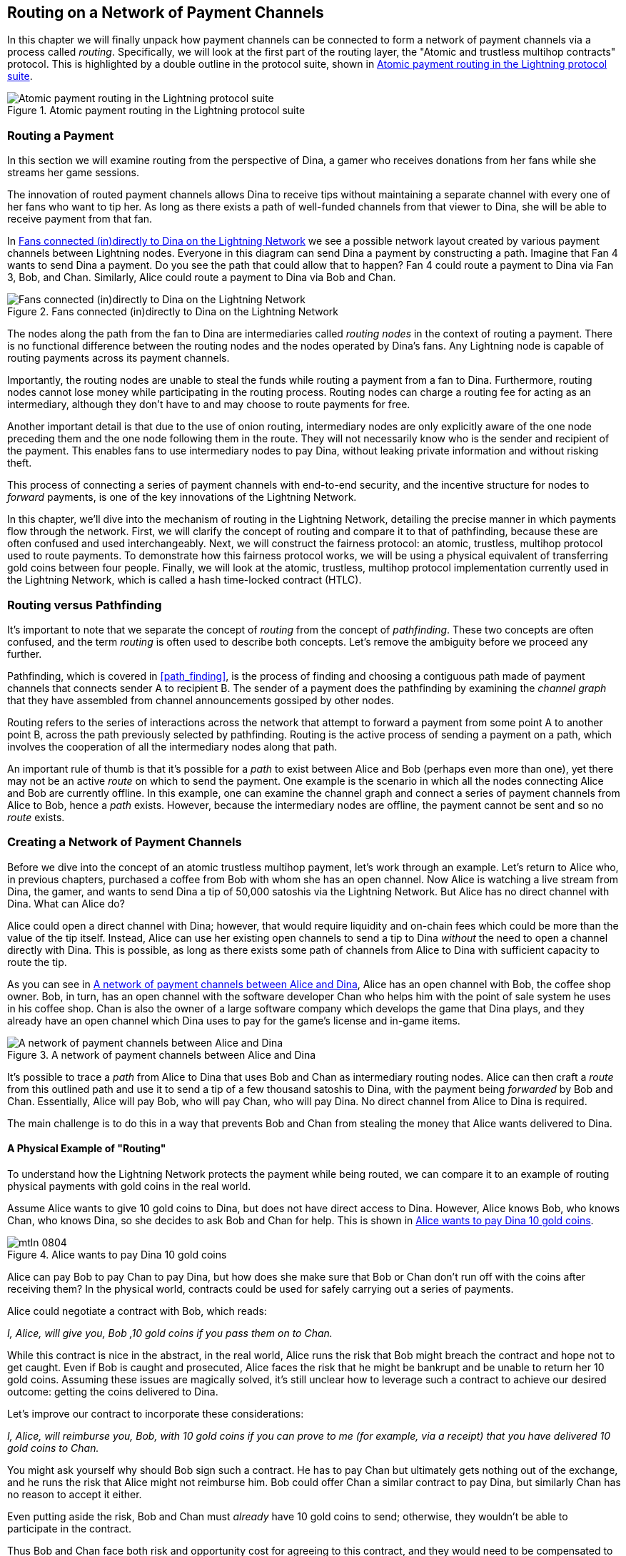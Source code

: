 [[routing]]
== Routing on a Network of Payment Channels

((("routing", id="ix_08_routing_htlcs-asciidoc0", range="startofrange")))In this chapter we will finally unpack how payment channels can be connected to form a network of payment channels via a process called _routing_. Specifically, we will look at the first part of the routing layer, the "Atomic and trustless multihop contracts" protocol. This is highlighted by a double outline in the protocol suite, shown in <<LN_protocol_routing_highlight>>.

[[LN_protocol_routing_highlight]]
.Atomic payment routing in the Lightning protocol suite
image::images/mtln_0801.png["Atomic payment routing in the Lightning protocol suite"]

=== Routing a Payment

((("routing","routing a payment")))In this section we will examine routing from the perspective of Dina, a gamer who receives donations from her fans while she streams her game sessions.

The innovation of routed payment channels allows Dina to receive tips without maintaining a separate channel with every one of her fans who want to tip her.
As long as there exists a path of well-funded channels from that viewer to Dina, she will be able to receive payment from that fan.

In <<dina_routing_diagram>> we see a possible network layout created by various payment channels between Lightning nodes. Everyone in this diagram can send Dina a payment by constructing a path. Imagine that Fan 4 wants to send Dina a payment. Do you see the path that could allow that to happen? Fan 4 could route a payment to Dina via Fan 3, Bob, and Chan. Similarly, Alice could route a payment to Dina via Bob and Chan.

[[dina_routing_diagram]]
.Fans connected (in)directly to Dina on the Lightning Network
image::images/mtln_0802.png["Fans connected (in)directly to Dina on the Lightning Network"]

((("routing nodes")))The nodes along the path from the fan to Dina are intermediaries called _routing nodes_ in the context of routing a payment. There is no functional difference between the routing nodes and the nodes operated by Dina's fans. Any Lightning node is capable of routing payments across its payment channels.

Importantly, the routing nodes are unable to steal the funds while routing a payment from a fan to Dina.
Furthermore, routing nodes cannot lose money while participating in the routing process.
Routing nodes can charge a routing fee for acting as an intermediary, although they don't have to and may choose to route payments for free.

Another important detail is that due to the use of onion routing, intermediary nodes are only explicitly aware of the one node preceding them and the one node following them in the route.
They will not necessarily know who is the sender and recipient of the payment.
This enables fans to use intermediary nodes to pay Dina, without leaking private information and without risking theft.

This process of connecting a series of payment channels with end-to-end security, and the incentive structure for nodes to _forward_ payments, is one of the key innovations of the Lightning Network.

In this chapter, we'll dive into the mechanism of routing in the Lightning Network, detailing the precise manner in which payments flow through the network. First, we will clarify the concept of routing and compare it to that of pathfinding, because these are often confused and used interchangeably. Next, we will construct the fairness protocol: an atomic, trustless, multihop protocol used to route payments. To demonstrate how this fairness protocol works, we will be using a physical equivalent of transferring gold coins between four people. Finally, we will look at the atomic, trustless, multihop protocol implementation currently used in the Lightning Network, which is called a hash time-locked contract (HTLC).

=== Routing versus Pathfinding

((("pathfinding","routing versus")))((("routing","pathfinding versus")))It's important to note that we separate the concept of _routing_ from the concept of _pathfinding_. These two concepts are often confused, and the term _routing_ is often used to describe both concepts. Let's remove the ambiguity before we proceed any further.

Pathfinding, which is covered in <<path_finding>>, is the process of finding and choosing a contiguous path made of payment channels that connects sender A to recipient B. The sender of a payment does the pathfinding by examining the _channel graph_ that they have assembled from channel announcements gossiped by other nodes.

Routing refers to the series of interactions across the network that attempt to forward a payment from some point A to another point B, across the path previously selected by pathfinding. Routing is the active process of sending a payment on a path, which involves the cooperation of all the intermediary nodes along that path.

An important rule of thumb is that it's possible for a _path_ to exist between Alice and Bob (perhaps even more than one), yet there may not be an active _route_ on which to send the payment. One example is the scenario in which all the nodes connecting Alice and Bob are currently offline. In this example, one can examine the channel graph and connect a series of payment channels from Alice to Bob, hence a _path_ exists. However, because the intermediary nodes are offline, the payment cannot be sent and so no _route_ exists.

=== Creating a Network of Payment Channels

((("routing","creating a network of payment channels")))Before we dive into the concept of an atomic trustless multihop payment, let's work through an example.
Let's return to Alice who, in previous chapters, purchased a coffee from Bob with whom she has an open channel.
Now Alice is watching a live stream from Dina, the gamer, and wants to send Dina a tip of 50,000 satoshis via the Lightning Network. But Alice has no direct channel with Dina. What can Alice do?

Alice could open a direct channel with Dina; however, that would require liquidity and on-chain fees which could be more than the value of the tip itself. Instead, Alice can use her existing open channels to send a tip to Dina _without_ the need to open a channel directly with Dina. This is possible, as long as there exists some path of channels from Alice to Dina with sufficient capacity to route the tip.

As you can see in <<routing_network>>, Alice has an open channel with Bob, the coffee shop owner. Bob, in turn, has an open channel with the software developer Chan who helps him with the point of sale system he uses in his coffee shop. Chan is also the owner of a large software company which develops the game that Dina plays, and they already have an open channel which Dina uses to pay for the game's license and in-game items.

[[routing_network]]
.A network of payment channels between Alice and Dina
image::images/mtln_0803.png["A network of payment channels between Alice and Dina"]

It's possible to trace a _path_ from Alice to Dina that uses Bob and Chan as intermediary routing nodes.
Alice can then craft a _route_ from this outlined path and use it to send a tip of a few thousand satoshis to Dina, with the payment being _forwarded_ by Bob and Chan.
Essentially, Alice will pay Bob, who will pay Chan, who will pay Dina. No direct channel from Alice to Dina is required.

The main challenge is to do this in a way that prevents Bob and Chan from stealing the money that Alice wants delivered to Dina.

==== A Physical Example of "Routing"

((("routing","real-world physical example", id="ix_08_routing_htlcs-asciidoc1", range="startofrange")))To understand how the Lightning Network protects the payment while being routed, we can compare it to an example of routing physical payments with gold coins in the real world.

Assume Alice wants to give 10 gold coins to Dina, but does not have direct access to Dina. However, Alice knows Bob, who knows Chan, who knows Dina, so she decides to ask Bob and Chan for help. This is shown in <<alice_dina_routing_1>>.

[[alice_dina_routing_1]]
.Alice wants to pay Dina 10 gold coins
image::images/mtln_0804.png[]

Alice can pay Bob to pay Chan to pay Dina, but how does she make sure that Bob or Chan don't run off with the coins after receiving them?
In the physical world, contracts could be used for safely carrying out a series of payments.

Alice could negotiate a contract with Bob, which reads:

_I, Alice, will give you, Bob ,10 gold coins if you pass them on to Chan._

While this contract is nice in the abstract, in the real world, Alice runs the risk that Bob might breach the contract and hope not to get caught.
Even if Bob is caught and prosecuted, Alice faces the risk that he might be bankrupt and be unable to return her 10 gold coins.
Assuming these issues are magically solved, it's still unclear how to leverage such a contract to achieve our desired outcome: getting the coins delivered to Dina.

Let's improve our contract to incorporate these considerations:

_I, Alice, will reimburse you, Bob, with 10 gold coins if you can prove to me (for example, via a receipt) that you have delivered 10 gold coins to Chan._

You might ask yourself why should Bob sign such a contract.
He has to pay Chan but ultimately gets nothing out of the exchange, and he runs the risk that Alice might not reimburse him. Bob could offer Chan a similar contract to pay Dina, but similarly Chan has no reason to accept it either.

Even putting aside the risk, Bob and Chan must _already_ have 10 gold coins to send; otherwise, they wouldn't be able to participate in the contract.

Thus Bob and Chan face both risk and opportunity cost for agreeing to this contract, and they would need to be compensated to accept it.

Alice can then make this attractive to both Bob and Chan by offering them fees of one gold coin each, if they transmit her payment to Dina.

The contract would then read:

_I, Alice, will reimburse you, Bob, with 12 gold coins if you can prove to me (for example, via a receipt) that you have delivered 11 gold coins to Chan._

Alice now promises Bob 12 gold coins. There are 10 to be delivered to Dina and 2 for the fees. She promises 12 to Bob if he can prove that he has forwarded 11 to Chan.
The difference of one gold coin is the fee that Bob will earn for helping out with this particular payment. In <<alice_dina_routing_2>> we see how this arrangement would get 10 gold coins to Dina via Bob and Chan.

[[alice_dina_routing_2]]
.Alice pays Bob, Bob pays Chan, Chan pays Dina
image::images/mtln_0805.png[]

Because there is still the issue of trust and the risk that either Alice or Bob won't honor the contract, all parties decide to use an escrow service.
At the start of the exchange, Alice could "lock up" these 12 gold coins in escrow that will only be paid to Bob once he proves that he's paid 11 gold coins to Chan.

This escrow service is an idealized one, which does not introduce other risks (e.g., counterparty risk). Later we will see how we can replace the escrow with a Bitcoin smart contract. Let's assume for now that everyone trusts this escrow service.

In the Lightning Network, the receipt (proof of payment) could take the form of a secret that only Dina knows.
In practice, this secret would be a random number that is large enough to prevent others from guessing it (typically a _very, very_ large number, encoded using 256 bits!).

Dina generates this secret value +R+ from a random number generator.

The secret could then be committed to the contract by including the SHA-256 hash of the secret in the contract itself, as follows:

++++
<ul class="simplelist">
<li><em>H</em> = SHA-256(<em>R</em>)</li>
</ul>
++++

((("payment hash")))((("payment secret (preimage)")))((("preimage (payment secret)")))We call this hash of the payment's secret the _payment hash_.
The secret that "unlocks" the payment is called the _payment secret_.

For now, we keep things simple and assume that Dina's secret is simply the text line: `Dinas secret`. This secret message is called the _payment secret_ or _payment preimage_.

To "commit" to this secret, Dina computes the SHA-256 hash, which when encoded in hexadecimal, can be displayed as follows: `0575965b3b44be51e8057d551c4016d83cb1fba9ea8d6e986447ba33fe69f6b3`.

To facilitate Alice's payment, Dina will create the payment secret and the payment hash, and send the payment hash to Alice. In <<alice_dina_routing_3>> we see that Dina sends the payment hash to Alice via some external channel (dashed line), such as an email or text message.

[[alice_dina_routing_3]]
.Dina sends the hashed secret to Alice
image::images/mtln_0806.png["Dina sends the hashed secret to Alice"]

Alice doesn't know the secret, but she can rewrite her contract to use the hash of the secret as a proof of payment:

_I, Alice, will reimburse you, Bob, with 12 gold coins if you can show me a valid message that hashes to:`057596...`.
You can acquire this message by setting up a similar contract with Chan who has to set up a similar contract with Dina.
To assure you that you will be reimbursed, I will provide the 12 gold coins to a trusted escrow before you set up your next contract._

This new contract now protects Alice from Bob not forwarding to Chan, protects Bob from not being reimbursed by Alice, and ensures that there will be proof that Dina was ultimately paid via the hash of Dina's secret.

After Bob and Alice agree to the contract, and Bob receives the message from the escrow that Alice has deposited the 12 gold coins, Bob can now negotiate a similar contract with Chan.

Note that since Bob is taking a service fee of 1 coin, he will only forward 11 gold coins to Chan once Chan shows proof that he has paid Dina.
Similarly, Chan will also demand a fee and will expect to receive 11 gold coins once he has proved that he has paid Dina the promised 10 gold coins.

Bob's contract with Chan will read:

_I, Bob, will reimburse you, Chan, with 11 gold coins if you can show me a valid message that hashes to:`057596...`.
You can acquire this message by setting up a similar contract with Dina.
To assure you that you will be reimbursed, I will provide the 11 gold coins to a trusted escrow before you set up your next contract._

Once Chan gets the message from the escrow that Bob has deposited the 11 gold coins, Chan sets up a similar contract with Dina:

_I, Chan, will reimburse you, Dina, with 10 gold coins if you can show me a valid message that hashes to:`057596...`.
To assure you that you will be reimbursed after revealing the secret, I will provide the 10 gold coins to a trusted escrow._

Everything is now in place.
Alice has a contract with Bob and has placed 12 gold coins in escrow.
Bob has a contract with Chan and has placed 11 gold coins in escrow.
Chan has a contract with Dina and has placed 10 gold coins in escrow.
It is now up to Dina to reveal the secret, which is the preimage to the hash she has established as proof of payment.

Dina now sends +Dinas secret+ to Chan.

Chan checks that +Dinas secret+ hashes to +057596...+. Chan now has proof of payment and so instructs the escrow service to release the 10 gold coins to Dina.

Chan now provides the secret to Bob. Bob checks it and instructs the escrow service to release the 11 gold coins to Chan.

Bob now provides the secret to Alice.
Alice checks it and instructs the escrow to release 12 gold coins to Bob.

All the contracts are now settled.
Alice has paid a total of 12 gold coins, 1 of which was received by Bob, 1 of which was received by Chan, and 10 of which were received by Dina.
With a chain of contracts like this in place, Bob and Chan could not run away with the money because they deposited it in escrow first.

However, one issue still remains.
If Dina refused to release her secret preimage, then Chan, Bob, and Alice would all have their coins stuck in escrow but wouldn't be reimbursed.
And similarly if anyone else along the chain failed to pass on the secret, the same thing would happen.
So while no one can steal money from Alice, everyone would still have their money stuck in escrow permanently.

Luckily, this can be resolved by adding a deadline to the contract.

We could amend the contract so that if it is not fulfilled by a certain deadline, then the contract expires and the escrow service returns the money to the person who made the original deposit.
We call this deadline a _timelock_.

The deposit is locked with the escrow service for a certain amount of time and is eventually released even if no proof of payment was provided.

To factor this in, the contract between Alice and Bob is once again amended with a new clause:

_Bob has 24 hours to show the secret after the contract was signed.
If Bob does not provide the secret by this time, Alice's deposit will be refunded by the escrow service and the contract becomes invalid._

Bob, of course, now has to make sure he receives the proof of payment within 24 hours.
Even if he successfully pays Chan, if he receives the proof of payment later than 24 hours, he will not be reimbursed. To remove that risk, Bob must give Chan an even shorter deadline.

In turn, Bob will alter his contract with Chan as follows:

_Chan has 22 hours to show the secret after the contract was signed.
If he does not provide the secret by this time, Bob's deposit will be refunded by the escrow service and the contract becomes invalid._

As you might have guessed, Chan will also alter his contract with Dina:

_Dina has 20 hours to show the secret after the contract was signed.
If she does not provide the secret by this time, Chan's deposit will be refunded by the escrow service and the contract becomes invalid._

With such a chain of contracts we can ensure that, after 24 hours, the payment will successfully go from Alice to Bob to Chan to Dina, or it will fail and everyone will be refunded.
Either the contract fails or succeeds, there's no middle ground.

In the context of the Lightning Network, we call this "all or nothing" property _atomicity_.

As long as the escrow is trustworthy and faithfully performs its duty, no party will have their coins stolen in the process.

The precondition to this _route_ working at all is that all parties in the path have enough money to satisfy the required series of deposits.

While this seems like a minor detail, we will see later in this chapter that this requirement is actually one of the more difficult issues for LN nodes.
It becomes progressively more difficult as the size of the payment increases.
Furthermore, the parties cannot use their money while it is locked in escrow.

Thus, users forwarding payments face an opportunity cost for locking the money, which is ultimately reimbursed through routing fees, as we saw in the preceding example.

Now that we've seen a physical payment routing example, we will see how this can be implemented on the Bitcoin blockchain, without any need for third-party escrow. To do this we will be setting up the contracts between the participants using Bitcoin Script. We replace the third-party escrow with _smart contracts_ that implement a fairness protocol. Let's break that concept down and implement it!(((range="endofrange", startref="ix_08_routing_htlcs-asciidoc1")))

=== Fairness Protocol

((("fairness protocol","routing and")))((("routing","fairness protocol")))As we saw in the first chapter of this book, the innovation of Bitcoin is the ability to use cryptographic primitives to implement a fairness protocol that substitutes trust in third parties (intermediaries) with a trusted protocol.

In our gold coin example, we needed an escrow service to prevent any one of the parties from reneging on their obligations. The innovation of cryptographic fairness protocols allows us to replace the escrow service with a protocol.

((("fairness protocol","properties")))The properties of the fairness protocol we want to create are:

Trustless operation:: The participants in a routed payment do not need to trust each other, or any intermediary or third party. Instead, they trust the protocol to protect them from cheating.

Atomicity:: Either the payment is fully executed, or it fails and everyone is refunded. There is no possibility of an intermediary collecting a routed payment and not forwarding it to the next hop. Thus, the intermediaries can't cheat or steal.

Multihop:: The security of the system extends end to end for payments routed through multiple payment channels, just as it is for a payment between the two ends of a single payment channel.

An optional, additional property is the ability to split payments into multiple parts while maintaining atomicity for the entire payment. These are called _multipart payments_ (_MPP_) and are explored further in <<mpp>>.

==== Implementing Atomic Trustless Multihop Payments

((("fairness protocol","implementing atomic trustless multihop payments")))((("routing","implementing atomic trustless multihop payments")))Bitcoin Script is flexible enough that there are dozens of ways to implement a fairness protocol that has the properties of atomicity, trustless operation, and multihop security. Choosing a specific implementation is dependent on certain trade-offs among privacy, efficiency, and complexity.

((("hash time-locked contracts (HTLCs)","fairness protocol")))The fairness protocol for routing used in the Lightning Network today is called a hash time-locked contract (HTLC). HTLCs use a hash preimage as the secret that unlocks a payment, as we saw in the gold coin example in this chapter. The recipient of a payment generates a random secret number and calculates its hash. The hash becomes the condition of payment, and once the secret is revealed, all the participants can redeem their incoming payments. HTLCs offer atomicity, trustless operation, and multihop security.

((("Point Time-Locked Contract (PTLC)")))((("PTLC (Point Time-Locked Contract)")))Another proposed mechanism for implementing routing is a _Point Time-Locked Contract_ (_PTLC_). PTLCs also achieve atomicity, trustless operation, and multihop security, but do so with increased efficiency and better privacy.  Efficient implementation of PTLCs depends on a new digital signature algorithm called _Schnorr signatures_, which is expected to be activated in Bitcoin in 2021.

=== Revisiting the Tipping Example

((("routing","real-world physical example")))Let's revisit our example from the first part of this chapter. Alice wants to tip Dina with a Lightning payment. Let's say Alice wants to send Dina 50,000 satoshis as a tip.

For Alice to pay Dina, Alice will need Dina's node to generate a Lightning invoice. We will discuss this in more detail in <<invoices>>. For now, let's assume that Dina has a website that can produce a Lightning invoice for tips.

[TIP]
====
Lightning payments can be sent without an invoice using a feature called _keysend_, which we will discuss in more detail in <<keysend>>. For now, we will explain the simpler payment flow using an invoice.
====

Alice visits Dina's site, enters the amount of 50,000 satoshis in a form, and in response, Dina's Lightning node generates a payment request for 50,000 satoshis in the form of a Lightning invoice. This interaction takes place over the web and outside the Lightning Network, as shown in <<alice_dina_invoice_1>>.

[[alice_dina_invoice_1]]
.Alice requests an invoice from Dina's website
image::images/mtln_0807.png["Alice requests an invoice from Dina's website"]

As we saw in previous examples, we assume that Alice does not have a direct payment channel to Dina. Instead, Alice has a channel to Bob, Bob has a channel to Chan, and Chan has a channel to Dina. To pay Dina, Alice must find a path that connects her to Dina. We will discuss that step in more detail in <<path_finding>>. For now, let's assume that Alice is able to gather information about available channels and sees that there is a path from her to Dina, via Bob and Chan.

[NOTE]
====
Remember how Bob and Chan might expect a small compensation for routing the payment through their nodes? Alice wants to pay Dina 50,000 satoshis, but as you will see in the following sections she will send Bob 50,200 satoshis. The extra 200 satoshis will pay Bob and Chan 100 satoshis each, as a routing fee.
====

Now, Alice's node can construct a Lightning payment. In the next few sections, we will see how Alice's node constructs a hash time-locked contract (HTLC) to pay Dina and how that HTLC is forwarded along the path from Alice to Dina.


==== On-Chain versus Off-Chain Settlement of HTLCs

((("hash time-locked contracts (HTLCs)","on-chain versus off-chain settlement of")))((("off-chain settlement, on-chain payment versus")))((("on-chain payment","off-chain settlement versus")))((("routing","on-chain versus off-chain settlement of HTLCs")))The purpose of the Lightning Network is to enable _off-chain_ transactions that are trusted just the same as on-chain transactions because no one can cheat. The reason no one can cheat is because at any time, any of the participants can take their off-chain transactions on-chain. Each off-chain transaction is ready to be submitted to the Bitcoin blockchain at any time. Thus, the Bitcoin blockchain acts as a dispute-resolution and final settlement mechanism if necessary.

The mere fact that any transaction can be taken on-chain at any time is precisely the reason that all those transactions can be kept off-chain. If you know you have recourse, you can continue to cooperate with the other participants and avoid the need for on-chain settlement and extra fees.

In all the examples that follow, we will assume that any of these transactions can be made on-chain at any time. The participants will choose to keep them off-chain, but there is no difference in the functionality of the system other than the higher fees and delay imposed by on-chain mining of the transactions. The example works the same if all the transactions are on-chain or off-chain.

[[htlcs]]
=== Hash Time-Locked Contracts

((("hash time-locked contracts (HTLCs)","mechanism of operation", id="ix_08_routing_htlcs-asciidoc2", range="startofrange")))((("routing","hash time-locked contracts mechanism of operation", id="ix_08_routing_htlcs-asciidoc3", range="startofrange")))In this section we explain how HTLCs work.

The first part of an HTLC is the _hash_. This refers to the use of a cryptographic hash algorithm to commit to a randomly generated secret. Knowledge of the secret allows redemption of the payment. The cryptographic hash function guarantees that while it's infeasible for anyone to guess the secret preimage, it's easy for anyone to verify the hash, and there's only one possible preimage that resolves the payment condition.

In <<alice_dina_invoice_2>> we see Alice getting a Lightning invoice from Dina. Inside that invoice ((("payment hash")))Dina has encoded a _payment hash_, which is the cryptographic hash of a secret that Dina's node produced. ((("payment secret (preimage)")))((("preimage (payment secret)")))Dina's secret is called the _payment preimage_. The payment hash acts as an identifier that can be used to route the payment to Dina. The payment preimage acts as a receipt and proof of payment once the payment is complete.

[[alice_dina_invoice_2]]
.Alice gets a payment hash from Dina
image::images/mtln_0808.png["Alice gets a payment hash from Dina"]

In the Lightning Network, Dina's payment preimage won't be a phrase like +Dinas secret+ but a random number generated by Dina's node. Let's call that random number _R_.

Dina's node will calculate a cryptographic hash of _R_, such that:

++++
<ul class="simplelist">
<li><em>H</em> = SHA-256(<em>R</em>)</li>
</ul>
++++

In this equation, _H_ is the hash, or _payment hash_ and _R_ is the secret or _payment preimage_.

The use of a cryptographic hash function is one element that guarantees _trustless operation_. The payment intermediaries do not need to trust each other because they know that no one can guess the secret or fake it.

==== HTLCs in Bitcoin Script

((("Bitcoin script","HTLCs in")))((("hash time-locked contracts (HTLCs)","Bitcoin Script and")))In our gold coin example, Alice had a contract enforced by escrow like this:

_Alice will reimburse Bob with 12 gold coins if you can show a valid message that hashes to:_ +0575...f6b3+. _Bob has 24 hours to show the secret after the contract was signed. If Bob does not provide the secret by this time, Alice's deposit will be refunded by the escrow service and the contract becomes invalid._

Let's see how we would implement this as an HTLC in Bitcoin Script. In <<received_htlc>> we see an HTLC Bitcoin Script as currently used in the Lightning Network. You can find this definition in https://github.com/lightningnetwork/lightning-rfc/blob/master/03-transactions.md#offered-htlc-outputs[BOLT #3, Transactions].

[[received_htlc]]
.HTLC implemented in Bitcoin Script (BOLT #3)
[source,text,linenums]
====
----
# To remote node with revocation key
OP_DUP OP_HASH160 <RIPEMD160(SHA256(revocationpubkey))> OP_EQUAL
OP_IF
    OP_CHECKSIG
OP_ELSE
    <remote_htlcpubkey> OP_SWAP OP_SIZE 32 OP_EQUAL
    OP_IF
        # To local node via HTLC-success transaction.
        OP_HASH160 <RIPEMD160(payment_hash)> OP_EQUALVERIFY
        2 OP_SWAP <local_htlcpubkey> 2 OP_CHECKMULTISIG
    OP_ELSE
        # To remote node after timeout.
        OP_DROP <cltv_expiry> OP_CHECKLOCKTIMEVERIFY OP_DROP
        OP_CHECKSIG
    OP_ENDIF
OP_ENDIF
----
====

Wow, that looks complicated! Don't worry though, we will take it one step at a time and simplify it.

The Bitcoin Script currently used in the Lightning Network is quite complex because it is optimized for on-chain space efficiency, which makes it very compact but difficult to read.

In the following sections, we will focus on the main elements of the script and present simplified scripts that are slightly different from what is actually used in Lightning.

The main part of the HTLC is in line 10 of <<received_htlc>>. Let's build it up from scratch!

==== Payment Preimage and Hash Verification

((("hash time-locked contracts (HTLCs)","payment preimage and hash verification")))((("hash verification")))((("payment secret (preimage)")))((("preimage (payment secret)")))The core of an HTLC is the hash, where payment can be made if the recipient knows the payment preimage. Alice locks the payment to a specific payment hash, and Bob has to present a payment preimage to claim the funds. The Bitcoin system can verify that Bob's payment preimage is correct by hashing it and comparing the result to the payment hash that Alice used to lock the funds.

This part of an HTLC can be implemented in Bitcoin Script as follows:

----
OP_SHA256 <H> OP_EQUAL
----

Alice can create a transaction output that pays, 50,200 satoshi with a locking script above, replacing `<H>` with the hash value +0575...f6b3+ provided by Dina. Then, Alice can sign this transaction and offer it to Bob:

.Alice's offers a 50,200 satoshi HTLC to Bob
----
OP_SHA256 0575...f6b3 OP_EQUAL
----

Bob can't spend this HTLC until he knows Dina's secret, so spending the HTLC is conditional on Bob's fulfillment of the payment all the way to Dina.

Once Bob has Dina's secret, Bob can spend this output with an unlocking script containing the secret preimage value _R_.

The unlocking script combined with the locking script would produce:

----
<R> OP_SHA256 <H> OP_EQUAL
----

The Bitcoin Script engine would evaluate this script as follows:

1. +R+ is pushed to the stack.
2. The `OP_SHA256` operator takes the value +R+ off the stack and hashes it, pushing the result +H~R~+ to the stack.
3. +H+ is pushed to the stack.
4. The `OP_EQUAL` operator compares +H+ and +H~R~+. If they are equal, the result is +TRUE+, the script is complete, and the payment is verified.

==== Extending HTLCs from Alice to Dina

((("hash time-locked contracts (HTLCs)","extending across a network")))Alice will now extend the HTLC across the network so that it reaches Dina.

In <<alice_dina_htlc_1>>, we see the HTLC propagated across the network from Alice to Dina. Alice has given Bob an HTLC for 50,200 satoshi. Bob can now create an HTLC for 50,100 satoshi and give it to Chan.

[[alice_dina_htlc_1]]
.Propagating the HTLC across the network
image::images/mtln_0809.png["Propagating the HTLC across the network"]

Bob knows that Chan can't redeem Bob's HTLC without broadcasting the secret, at which point Bob can also use the secret to redeem Alice's HTLC. This is a really important point because it ensures end-to-end _atomicity_ of the HTLC. To spend the HTLC, one needs to reveal the secret, which then makes it possible for others to spend their HTLC also. Either all the HTLCs are spendable, or none of the HTLCs are spendable: atomicity!

Because Alice's HTLC is 100 satoshi more than the HTLC Bob gave to Chan, Bob will earn 100 satoshi as a routing fee if this payment completes.

Bob isn't taking a risk and isn't trusting Alice or Chan. Instead, Bob is trusting that a signed transaction together with the secret will be redeemable on the Bitcoin blockchain.

Similarly, Chan can extend a 50,000 HTLC to Dina. He isn't risking anything or trusting Bob or Dina. To redeem the HTLC, Dina would have to broadcast the secret, which Chan could use to redeem Bob's HTLC. Chan would also earn 100 satoshis as a routing fee.

==== Back-Propagating the Secret

((("hash time-locked contracts (HTLCs)","back-propagating the secret", id="ix_08_routing_htlcs-asciidoc4", range="startofrange")))Once Dina receives a 50,000 HTLC from Chan, she can now get paid. Dina could simply commit this HTLC on-chain and spend it by revealing the secret in the spending transaction. Or, instead, Dina can update the channel balance with Chan by giving him the secret. There's no reason to incur a transaction fee and go on-chain. So, instead, Dina sends the secret to Chan, and they agree to update their channel balances to reflect a 50,000 satoshi Lightning payment to Dina. In <<alice_dina_htlc_redeem_1>> we see Dina giving the secret to Chan, thereby fulfilling the HTLC.

[[alice_dina_htlc_redeem_1]]
.Dina settles Chan's HTLC off-chain
image::images/mtln_0810.png["Dina settles Chan's HTLC off-chain"]

Notice that Dina's channel balance goes from 50,000 satoshi to 100,000 satoshi. Chan's channel balance is reduced from 200,000 satoshi to 150,000 satoshi. The channel capacity hasn't changed, but 50,000 has moved from Chan's side of the channel to Dina's side of the channel.

Chan now has the secret and has paid Dina 50,000 satoshi. He can do this without any risk, because the secret allows Chan to redeem the 50,100 HTLC from Bob. Chan has the option to commit that HTLC on-chain and spend it by revealing the secret on the Bitcoin blockchain. But, like Dina, he'd rather avoid transaction fees. So instead, he sends the secret to Bob so they can update their channel balances to reflect a 50,100 satoshi Lightning payment from Bob to Chan. In <<alice_dina_htlc_redeem_2>> we see Chan sending the secret to Bob and receiving a payment in return.

[[alice_dina_htlc_redeem_2]]
.Chan settles Bob's HTLC off-chain
image::images/mtln_0811.png["Chan settles Bob's HTLC off-chain"]

Chan has paid Dina 50,000 satoshi, and received 50,100 satoshi from Bob. So Chan has 100 satoshi more in his channel balances, which he earned as a routing fee.

Bob now has the secret too. He can use it to spend Alice's HTLC on-chain. Or, he can avoid transaction fees by settling the HTLC in the channel with Alice. In <<alice_dina_htlc_redeem_3>> we see that Bob sends the secret to Alice and they update the channel balance to reflect a 50,200 satoshi Lightning payment from Alice to Bob.

[[alice_dina_htlc_redeem_3]]
.Bob settles Alice's HTLC off-chain
image::images/mtln_0812.png["Bob settles Alice's HTLC off-chain"]

Bob has recieved 50,200 satoshi from Alice and paid 50,100 satoshi to Chan, so he has an extra 100 satoshi in his channel balances from routing fees.

Alice receives the secret and has settled the 50,200  satoshi HTLC. The secret can be used as a _receipt_ to prove that Dina got paid for that specific payment hash.

The final channel balances reflect Alice's payment to Dina and the routing fees paid at each hop, as shown in <<alice_dina_htlc_redeem_4>>.(((range="endofrange", startref="ix_08_routing_htlcs-asciidoc4")))

[[alice_dina_htlc_redeem_4]]
.Channel balances after the payment
image::images/mtln_0813.png["Channel balances after the payment"]

[[preventing_theft]]
==== Signature Binding: Preventing Theft of HTLCs

((("hash time-locked contracts (HTLCs)","signature binding to prevent theft of", id="ix_08_routing_htlcs-asciidoc5", range="startofrange")))((("signature binding", id="ix_08_routing_htlcs-asciidoc6", range="startofrange")))There's a catch. Did you notice it?

If Alice, Bob, and Chan create the HTLCs as shown in <<alice_dina_htlc_redeem_4>>, they face a small but not insignificant risk of loss. Any of those HTLCs can be redeemed (spent) by anyone who knows the secret. At first only Dina knows the secret. Dina is supposed to only spend the HTLC from Chan. But Dina could spend all three HTLCs at the same time, or even in a single spending transaction! After all, Dina knows the secret before anyone else. Similarly, once Chan knows the secret, he is only supposed to spend the HTLC offered by Bob. But what if Chan also spends Alice's offered HTLC?

This is not _trustless_! It fails the most important security feature. We need to fix this.

The HTLC script must have an additional condition that binds each HTLC to a specific recipient. We do this by requiring a digital signature that matches the public key of each recipient, thereby preventing anyone else from spending that HTLC. Since only the designated recipient has the ability to produce a digital signature matching that public key, only the designated recipient can spend that HTLC.

Let's look at the scripts again with this modification in mind. Alice's HTLC for Bob is modified to include Bob's public key and the +OP_CHECKSIG+ operator.

Here's the modified HTLC script:

----
OP_SHA256 <H> OP_EQUALVERIFY <Bob's Pub> OP_CHECKSIG
----

[TIP]
====
Notice that we also changed +OP_EQUAL+ to +OP_EQUALVERIFY+. When an operator has the suffix +VERIFY+, it does not return +TRUE+ or +FALSE+ on the stack. Instead, it _halts_ execution and fails the script if the result is false and continues without any stack output if it is true.
====

To redeem this HTLC, Bob has to present an unlocking script that includes a signature from Bob's private key as well as the secret payment preimage, like this:

----
<Bob's Signature> <R>
----

The unlocking and locking scripts are combined and evaluated by the scripting engine, as follows:

----
<Bob's Sig> <R> OP_SHA256 <H> OP_EQUALVERIFY <Bob's Pub> OP_CHECKSIG
----

1. +<Bob's Sig>+ is pushed to the stack.
2. +R+ is pushed to the stack.
3. +OP_SHA256+ pops and hashes +R+ from the top of the stack and pushes +H~R~+ to the stack.
4. +H+ is pushed to the stack.
5. +OP_EQUALVERIFY+ pops +H+ and +H~R~+ and compares them. If they are not the same, execution halts. Otherwise, we continue without output to the stack.
6. +<Bob's Pub>+ key is pushed to the stack.
7. +OP_CHECKSIG+ pops +<Bob's Sig>+ and +<Bob's Pub>+ and verifies the signature. The result (`TRUE/FALSE`) is pushed to the stack.

As you can see, this is slightly more complicated, but now we have fixed the HTLC and made sure only the intended recipient can spend it.(((range="endofrange", startref="ix_08_routing_htlcs-asciidoc6")))(((range="endofrange", startref="ix_08_routing_htlcs-asciidoc5")))

==== Hash Optimization

((("hash time-locked contracts (HTLCs)","hash optimization")))Let's look at the first part of the HTLC script so far:

----
OP_SHA256 <H> OP_EQUALVERIFY
----

If we look at this in the preceding symbolic representation, it looks like the +OP_+ operators take up the most space. But that's not the case. Bitcoin Script is encoded in binary, with each operator representing one byte. Meanwhile, the +<H>+ value we use as a placeholder for the payment hash is a 32-byte (256-bit) value. You can find a listing of all the Bitcoin Script operators and their binary and hex encoding in https://en.bitcoin.it/wiki/Script[Bitcoin Wiki: Script], or in https://github.com/bitcoinbook/bitcoinbook/blob/develop/appdx-scriptops.asciidoc[Appendix D, "Transaction Script Language Operators, Constants, and Symbols," in _Mastering Bitcoin_].

Represented in hexadecimal, our HTLC script would look like this:

----
a8 0575965b3b44be51e8057d551c4016d83cb1fba9ea8d6e986447ba33fe69f6b3 88
----

In hexadecimal encoding, +OP_SHA256+ is +a8+ and +OP_EQUALVERIFY+ is +88+. The total length of this script is 34 bytes, of which 32 bytes are the hash.

As we've mentioned previously, any participant in the Lightning Network should be able to take an off-chain transaction they hold and put it on-chain if they need to enforce their claim to funds. To take a transaction on-chain, they'd have to pay transaction fees to the miners, and these fees are proportional to the size, in bytes, of the transaction.

Therefore, we want to find ways to minimize the on-chain "weight" of transactions by optimizing the script as much as possible. One way to do that is to add another hash function on top of the SHA-256 algorithm, one that produces smaller hashes. The Bitcoin Script language provides the +OP_HASH160+ operator that "double hashes" a preimage: first the preimage is hashed with SHA-256, and then the resulting hash is hashed again with the RIPEMD160 hash algorithm. The hash resulting from RIPEMD160 is 160 bits or 20 bytes--much more compact. In Bitcoin Script this is a very common optimization that is used in many of the common address formats.

So, let's use that optimization instead. Our SHA-256 hash is +057596...69f6b3+. Putting that through another round of hashing with RIPEMD160 gives us the result:

----
R = "Dinas secret"
H256 = SHA256(R)
H256 = 0575965b3b44be51e8057d551c4016d83cb1fba9ea8d6e986447ba33fe69f6b3
H160 = RIPEMD160(H)
H160 = 9e017f6767971ed7cea17f98528d5f5c0ccb2c71
----

Alice can calculate the RIPEMD160 hash of the payment hash that Dina provides and use the shorter hash in her HTLC, as can Bob and Chan!

The "optimized" HTLC script would look like this:

----
OP_HASH160 <H160> OP_EQUALVERIFY
----

Encoded in hex, this is:

----
a9 9e017f6767971ed7cea17f98528d5f5c0ccb2c71 88
----

Where +OP_HASH160+ is +a9+ and +OP_EQUALVERIFY+ is +88+. This script is only 22 bytes long! We've saved 12 bytes from every transaction that redeems an HTLC on-chain.

With that optimization, you now see how we arrive at the HTLC script shown in line 10 of <<received_htlc>>:

----
...
    # To local node via HTLC-success transaction.
    OP_HASH160 <RIPEMD160(payment_hash)> OP_EQUALVERIFY...
----

==== HTLC Cooperative and Timeout Failure

((("cooperative failure")))((("hash time-locked contracts (HTLCs)","cooperative/timeout failure")))((("timeout failure")))So far we looked at the "hash" part of HTLC and how it would work if everyone cooperated and was online at the time of payment.

What happens if someone goes offline or fails to cooperate? What happens if the payment cannot succeed?

We need to ensure a way to "fail gracefully," because occasional routing failures are inevitable. There are two ways to fail: cooperatively and with a time-locked refund.

Cooperative failure is relatively simple: the HTLC is unwound by every participant in the route, removing the HTLC output from their commitment transactions without changing the balance. We'll look at how that works in detail in <<channel_operation>>.

Let's look at how we can reverse an HTLC without the cooperation of one or more participants. We need to make sure that if one of the participants does not cooperate, the funds are not simply locked in the HTLC _forever_. This would give someone the opportunity to ransom the funds of another participant: "I'll leave your funds tied up forever if you don't pay me ransom."

To prevent this, every HTLC script includes a refund clause that is connected to a timelock. Remember our original escrow contract? "Bob has 24 hours to show the secret after the contract is signed. If Bob does not provide the secret by this time, Alice's deposit will be refunded."

The time-locked refund is an important part of the script that ensures _atomicity_, so that the entire end-to-end payment either succeeds or fails gracefully. There is no "half paid" state to worry about. If there is a failure, every participant can either unwind the HTLC cooperatively with their channel partner or put the time-locked refund transaction on-chain unilaterally to get their money back.

To implement this refund in Bitcoin Script, we use a special operator pass:[<code>O&#x2060;P&#x2060;_&#x2060;C&#x2060;H&#x2060;E&#x2060;C&#x2060;K&#x2060;L&#x2060;O&#x2060;C&#x2060;K&#x2060;T&#x2060;I&#x2060;M&#x2060;E&#x200b;V&#x2060;E&#x2060;R&#x2060;I&#x2060;F&#x2060;Y</code>] also known +OP_CLTV+ for short. Here's the script, as seen previously in line 13 of <<received_htlc>>:

----
...
	OP_DROP <cltv_expiry> OP_CHECKLOCKTIMEVERIFY OP_DROP
	OP_CHECKSIG
...
----

The +OP_CLTV+ operator takes an expiry time defined as the block height after which this transaction is valid. If the transaction timelock is not set the same as +<cltv_expiry>+, the evaluation of the script fails and the transaction is invalid. Otherwise, the script continues without any output to the stack. Remember, the +VERIFY+ suffix means this operator does not output +TRUE+ or +FALSE+ but instead either halts/fails or continues without stack output.

Essentially, the +OP_CLTV+ acts as a "gatekeeper" preventing the script from proceeding any further if the +<cltv_expiry>+ block height has not been reached on the Bitcoin blockchain.

The +OP_DROP+ operator simply drops the topmost item on the script stack. This is necessary in the beginning because there is a "leftover" item from the previous script lines. It is necessary _after_ +OP_CLTV+ to remove the +<cltv_expiry>+ item from the top of the stack because it is no longer necessary.

Finally, once the stack has been cleaned up, there should be a public key and signature left behind that +OP_CHECKSIG+ can verify. As we saw in <<preventing_theft>>, this is necessary to ensure that only the rightful owner of the funds can claim them, by binding this output to their public key and requiring a signature.

==== Decrementing Timelocks

((("hash time-locked contracts (HTLCs)","decrementing timelocks")))As the HTLCs are extended from Alice to Dina, the time-locked refund clause in each HTLC has a _different_ +cltv_expiry+ value. We will see this in more detail in <<onion_routing>>. But suffice it to say that to ensure an orderly unwinding of a payment that fails, each hop needs to wait a bit less for their refund. The difference between timelocks for each hop is called the +cltv_expiry_delta+, and is set by each node and advertised to the network, as we will see in <<gossip>>.

For example, Alice sets the refund timelock on the first HTLC to a block height of current + 500 blocks ("current" being the current block height). Bob would then set the timelock +cltv_expiry+ on the HTLC to Chan to current + 450 blocks. Chan would set the timelock to current + 400 blocks from the current block height. This way, Chan can get a refund on the HTLC he offered to Dina _before_ Bob gets a refund on the HTLC he offered to Chan. Bob can get a refund of the HTLC he offered to Chan before Alice can get a refund for the HTLC she offered to Bob. The decrementing timelock prevents race conditions and ensures the HTLC chain is unwound backward, from the destination toward the origin.(((range="endofrange", startref="ix_08_routing_htlcs-asciidoc3")))(((range="endofrange", startref="ix_08_routing_htlcs-asciidoc2")))

=== Conclusion

In this chapter we saw how Alice can pay Dina even if she doesn't have a direct payment channel. Alice can find a path that connects her to Dina and route a payment across several payment channels so that it reaches Dina.

To ensure that the payment is atomic and trustless across multiple hops, Alice must implement a fairness protocol in cooperation with all the intermediary nodes in the path. The fairness protocol is currently implemented as an HTLC, which commits funds to a payment hash derived from a secret payment preimage.

Each of the participants in the payment route can extend an HTLC to the next participant, without worrying about theft or stuck funds. The HTLC can be redeemed by revealing the secret payment preimage. Once an HTLC reaches Dina, she reveals the preimage, which flows backward, resolving all the HTLCs offered.

Finally, we saw how a time-locked refund clause completes the HTLC, ensuring that every participant can get a refund if the payment fails but for whatever reason one of the participants doesn't cooperate in unwinding the HTLCs. By always having the option to go on-chain for a refund, the HTLC achieves the fairness goal of atomicity and trustless operation.(((range="endofrange", startref="ix_08_routing_htlcs-asciidoc0")))
